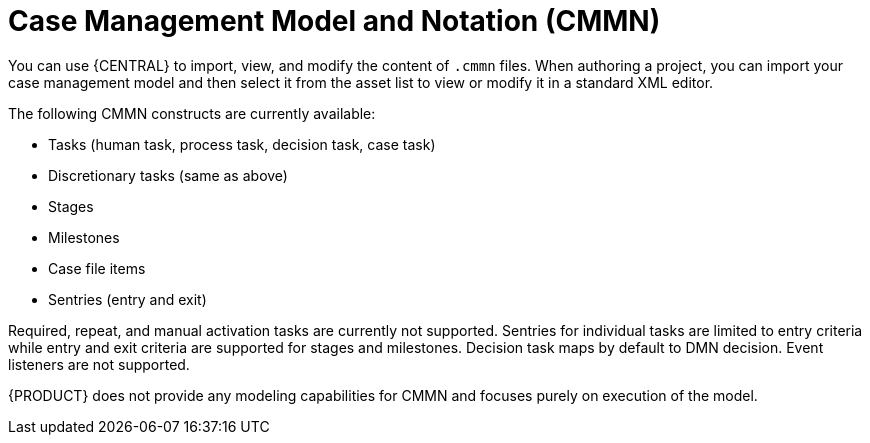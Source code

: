[id='case-management-cmmn-con-{context}']
= Case Management Model and Notation (CMMN)

You can use {CENTRAL} to import, view, and modify the content of `.cmmn` files. When authoring a project, you can import your case management model and then select it from the asset list to view or modify it in a standard XML editor.

The following CMMN constructs are currently available:

* Tasks (human task, process task, decision task, case task)
* Discretionary tasks (same as above)
* Stages
* Milestones
* Case file items
* Sentries (entry and exit)

Required, repeat, and manual activation tasks are currently not supported. Sentries for individual tasks are limited to entry criteria while entry and exit criteria are supported for stages and milestones. Decision task maps by default to DMN decision. Event listeners are not supported.

{PRODUCT} does not provide any modeling capabilities for CMMN and focuses purely on execution of the model.
